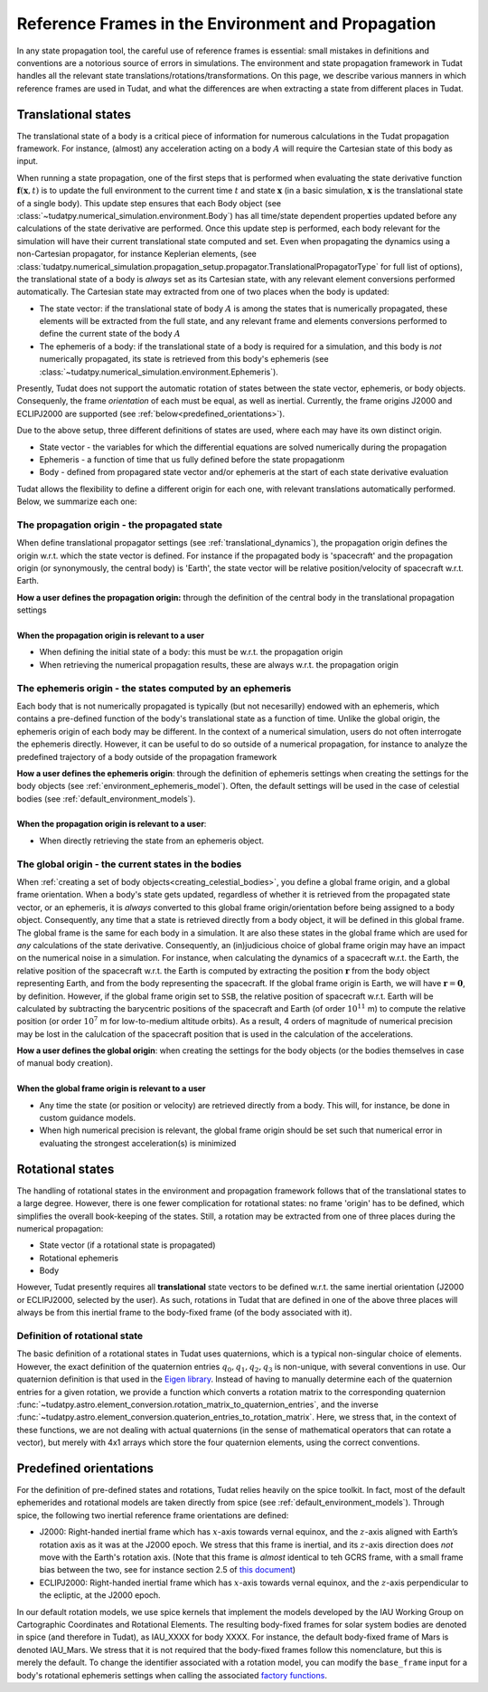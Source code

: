 .. _reference_frames:

===================================================
Reference Frames in the Environment and Propagation
===================================================

In any state propagation tool, the careful use of reference frames is essential: small mistakes in definitions and conventions are a notorious source of errors in simulations. The environment and state propagation framework in Tudat handles all the relevant state translations/rotations/transformations. On this page, we describe various manners in which reference frames are used in Tudat, and what the differences are when extracting a state from different places in Tudat.

Translational states
====================

The translational state of a body is a critical piece of information for numerous calculations in the Tudat propagation framework. For instance, (almost) any acceleration acting on a body :math:`A` will require the Cartesian state of this body as input. 

When running a state propagation, one of the first steps that is performed when evaluating the state derivative function :math:`\mathbf{f}(\mathbf{x},t)` is to update the full environment to the current time :math:`t` and state :math:`\mathbf{x}` (in a basic simulation, :math:`\mathbf{x}` is the translational state of a single body). This update step ensures that each Body object (see :class:`~tudatpy.numerical_simulation.environment.Body`) has all time/state dependent properties updated before any calculations of the state derivative are performed.  Once this update step is performed, each body relevant for the simulation will have their current translational state computed and set. Even when propagating the dynamics using a non-Cartesian propagator, for instance Keplerian elements, (see :class:`tudatpy.numerical_simulation.propagation_setup.propagator.TranslationalPropagatorType` for full list of options), the translational state of a body is *always* set as its Cartesian state, with any relevant element conversions performed automatically. The Cartesian state may extracted from one of two places when the body is updated:

* The state vector: if the translational state of body :math:`A` is among the states that is numerically propagated, these elements will be extracted from the full state, and any relevant frame and elements conversions performed to define the current state of the body :math:`A`
* The ephemeris of a body: if the translational state of a body is required for a simulation, and this body is *not* numerically propagated, its state is retrieved from this body's ephemeris (see :class:`~tudatpy.numerical_simulation.environment.Ephemeris`).

Presently, Tudat does not support the automatic rotation of states between the state vector, ephemeris, or body objects. Consequenly, the frame *orientation* of each must be equal, as well as inertial. Currently, the frame origins J2000 and ECLIPJ2000 are supported (see :ref:`below<predefined_orientations>`).

Due to the above setup, three different definitions of states are used, where each may have its own distinct origin.

* State vector - the variables for which the differential equations are solved numerically during the propagation
* Ephemeris - a function of time that us fully defined before the state propagationm
* Body - defined from propagared state vector and/or ephemeris at the start of each state derivative evaluation

Tudat allows the flexibility to define a different origin for each one, with relevant translations automatically performed. Below, we summarize each one:

The propagation origin - the propagated state
~~~~~~~~~~~~~~~~~~~~~~~~~~~~~~~~~~~~~~~~~~~~~

When define translational propagator settings (see :ref:`translational_dynamics`), the propagation origin defines the origin w.r.t. which the state vector is defined. For instance if the propagated body is 'spacecraft' and the propagation origin (or synonymously, the central body) is 'Earth', the state vector will be relative position/velocity of spacecraft w.r.t. Earth.

| **How a user defines the propagation origin:** through the definition of the central body in the translational propagation settings
|
| **When the propagation origin is relevant to a user**
* When defining the initial state of a body: this must be w.r.t. the propagation origin
* When retrieving the numerical propagation results, these are always w.r.t. the propagation origin

The ephemeris origin - the states computed by an ephemeris
~~~~~~~~~~~~~~~~~~~~~~~~~~~~~~~~~~~~~~~~~~~~~~~~~~~~~~~~~~

Each body that is not numerically propagated is typically (but not necesarilly) endowed with an ephemeris, which contains a pre-defined function of the body's translational state as a function of time. Unlike the global origin, the ephemeris origin of each body may be different. In the context of a numerical simulation, users do not often interrogate the ephemeris directly. However, it can be useful to do so outside of a numerical propagation, for instance to analyze the predefined trajectory of a body outside of the propagation framework

| **How a user defines the ephemeris origin**: through the definition of ephemeris settings when creating the settings for the body objects (see :ref:`environment_ephemeris_model`). Often, the default settings will be used in the case of celestial bodies (see :ref:`default_environment_models`).
|
| **When the propagation origin is relevant to a user**:
* When directly retrieving the state from an ephemeris object.

The global origin - the current states in the bodies
~~~~~~~~~~~~~~~~~~~~~~~~~~~~~~~~~~~~~~~~~~~~~~~~~~~~

When :ref:`creating a set of body objects<creating_celestial_bodies>`, you define a global frame origin, and a global frame orientation. When a body's state gets updated, regardless of whether it is retrieved from the propagated state vector, or an ephemeris, it is *always* converted to this global frame origin/orientation before being assigned to a body object. Consequently, any time that a state is retrieved directly from a body object, it will be defined in this global frame. The global frame is the same for each body in a simulation. It are also these states in the global frame which are used for *any* calculations of the state derivative. Consequently, an (in)judicious choice of global frame origin may have an impact on the numerical noise in a simulation. For instance, when calculating the dynamics of a spacecraft w.r.t. the Earth, the relative position of the spacecraft w.r.t. the Earth is computed by extracting the position :math:`\mathbf{r}` from the body object representing Earth, and from the body representing the spacecraft. If the global frame origin is Earth, we will have :math:`\mathbf{r}=\mathbf{0}`, by definition. However, if the global frame origin set to ``SSB``, the relative position of spacecraft w.r.t. Earth will be calculated by subtracting the barycentric positions of the spacecraft and Earth (of order :math:`10^{11}` m) to compute the relative position (or order :math:`10^{7}` m for low-to-medium altitude orbits). As a result, 4 orders of magnitude of numerical precision may be lost in the calulcation of the spacecraft position that is used in the calculation of the accelerations.

| **How a user defines the global origin**: when creating the settings for the body objects (or the bodies themselves in case of manual body creation).
|
| **When the global frame origin is relevant to a user**
* Any time the state (or position or velocity) are retrieved directly from a body. This will, for instance, be done in custom guidance models.
* When high numerical precision is relevant, the global frame origin should be set such that numerical error in evaluating the strongest acceleration(s) is minimized

Rotational states
=================

The handling of rotational states in the environment and propagation framework follows that of the translational states to a large degree. However, there is one fewer complication for rotational states: no frame 'origin' has to be defined, which simplifies the overall book-keeping of the states. Still, a rotation may be extracted from one of three places during the numerical propagation:

* State vector (if a rotational state is propagated)
* Rotational ephemeris
* Body

However, Tudat presently requires all **translational** state vectors to be defined w.r.t. the same inertial orientation (J2000 or ECLIPJ2000, selected by the user). As such, rotations in Tudat that are defined in one of the above three places will always be from this inertial frame to the body-fixed frame (of the body associated with it). 

.. _quaternion_definition:

Definition of rotational state
~~~~~~~~~~~~~~~~~~~~~~~~~~~~~~

The basic definition of a rotational states in Tudat uses quaternions, which is a typical non-singular choice of elements.
However, the exact definition of the quaternion entries :math:`q_{0},q_{1},q_{2},q_{3}` is non-unique, with several conventions
in use. Our quaternion definition is that used in the `Eigen library <https://eigen.tuxfamily.org/dox/classEigen_1_1Quaternion.html>`_.
Instead of having to manually determine each of the quaternion entries for a given rotation, we provide a function which converts
a rotation matrix to the corresponding quaternion :func:`~tudatpy.astro.element_conversion.rotation_matrix_to_quaternion_entries`,
and the inverse :func:`~tudatpy.astro.element_conversion.quaterion_entries_to_rotation_matrix`. Here, we stress that, in
the context of these functions, we are not dealing with actual quaternions (in the sense of mathematical operators that can
rotate a vector), but merely with 4x1 arrays which store the four quaternion elements, using the correct conventions.

.. _predefined_orientations:

Predefined orientations
=======================

For the definition of pre-defined states and rotations, Tudat relies heavily on the spice toolkit. In fact, most of the default ephemerides and rotational models are taken directly from spice (see :ref:`default_environment_models`). Through spice, the following two inertial reference frame orientations are defined:

* J2000: Right-handed inertial frame which has :math:`x`-axis towards vernal equinox, and the :math:`z`-axis aligned with Earth’s rotation axis as it was at the J2000 epoch. We stress that this frame is inertial, and its :math:`z`-axis direction does *not* move with the Earth's rotation axis. (Note that this frame is *almost* identical to teh GCRS frame, with a small frame bias between the two, see for instance section 2.5 of `this document <https://www.iausofa.org/2013_1202_F/sofa/sofa_pn.pdf>`_)
* ECLIPJ2000: Right-handed inertial frame which has :math:`x`-axis towards vernal equinox, and the :math:`z`-axis perpendicular to the ecliptic, at the J2000 epoch.

In our default rotation models, we use spice kernels that implement the models developed by the IAU Working Group on Cartographic Coordinates and Rotational Elements. The resulting body-fixed frames for solar system bodies are denoted in spice (and therefore in Tudat), as IAU_XXXX for body XXXX. For instance, the default body-fixed frame of Mars is denoted IAU_Mars. We stress that it is not required that the body-fixed frames follow this nomenclature, but this is merely the default. To change the identifier associated with a rotation model, you can modify the ``base_frame`` input for a body's rotational ephemeris settings when calling the associated `factory functions <https://tudatpy.readthedocs.io/en/latest/rotation_model.html#functions>`_.



